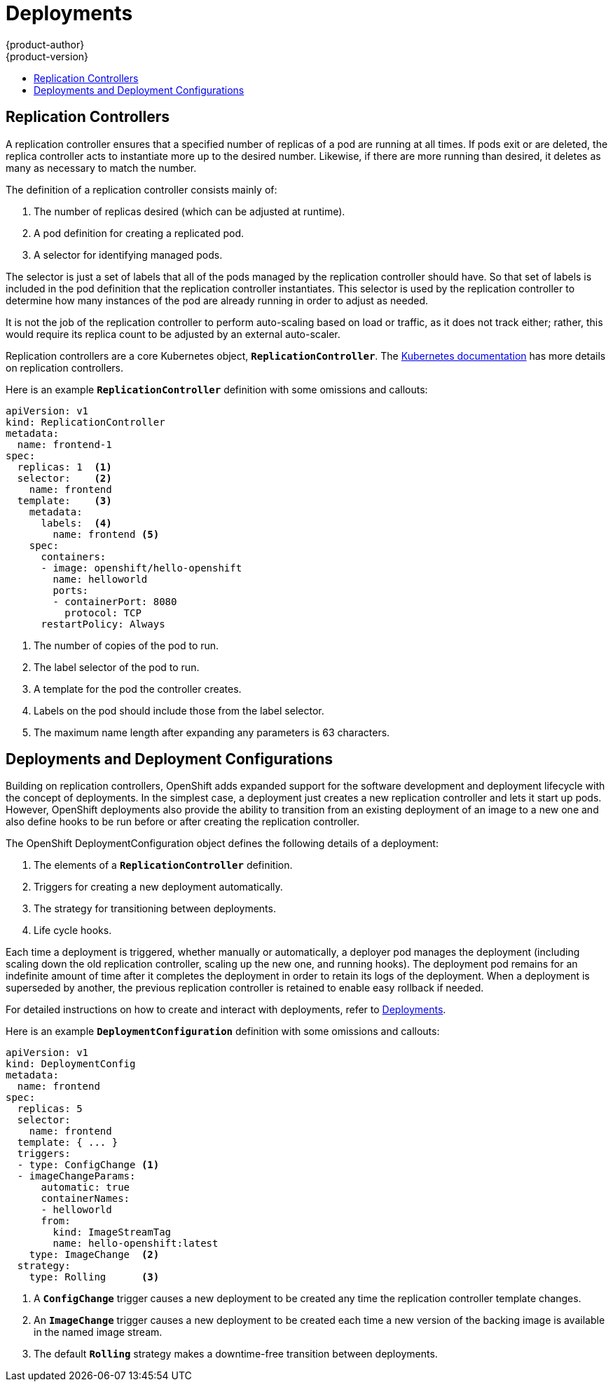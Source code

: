 = Deployments
{product-author}
{product-version}
:data-uri:
:icons:
:experimental:
:toc: macro
:toc-title:
:prewrap!:

toc::[]

[[replication-controllers]]

== Replication Controllers

A replication controller ensures that a specified number of replicas of a pod
are running at all times. If pods exit or are deleted, the replica controller
acts to instantiate more up to the desired number. Likewise, if there are more
running than desired, it deletes as many as necessary to match the number.

The definition of a replication controller consists mainly of:

1. The number of replicas desired (which can be adjusted at runtime).
2. A pod definition for creating a replicated pod.
3. A selector for identifying managed pods.

The selector is just a set of labels that all of the pods managed by the
replication controller should have. So that set of labels is included
in the pod definition that the replication controller instantiates.
This selector is used by the replication controller to determine how many
instances of the pod are already running in order to adjust as needed.

It is not the job of the replication controller to perform auto-scaling
based on load or traffic, as it does not track either; rather, this
would require its replica count to be adjusted by an external auto-scaler.

Replication controllers are a core Kubernetes object, `*ReplicationController*`.
The
https://github.com/GoogleCloudPlatform/kubernetes/blob/master/docs/user-guide/replication-controller.md[Kubernetes documentation]
has more details on replication controllers.

Here is an example `*ReplicationController*` definition with some omissions and callouts:

[source,yaml]
----
apiVersion: v1
kind: ReplicationController
metadata:
  name: frontend-1
spec:
  replicas: 1  <1>
  selector:    <2>
    name: frontend
  template:    <3>
    metadata:
      labels:  <4>
        name: frontend <5>
    spec:
      containers:
      - image: openshift/hello-openshift
        name: helloworld
        ports:
        - containerPort: 8080
          protocol: TCP
      restartPolicy: Always
----

1. The number of copies of the pod to run.
2. The label selector of the pod to run.
3. A template for the pod the controller creates.
4. Labels on the pod should include those from the label selector.
5. The maximum name length after expanding any parameters is 63 characters.


[[deployments-and-deployment-configurations]]

== Deployments and Deployment Configurations

Building on replication controllers, OpenShift adds expanded support
for the software development and deployment lifecycle with the concept
of deployments.  In the simplest case, a deployment just creates a new
replication controller and lets it start up pods.  However, OpenShift
deployments also provide the ability to transition from an existing
deployment of an image to a new one and also define hooks to be run
before or after creating the replication controller.

The OpenShift DeploymentConfiguration object defines the following details of a deployment:

1. The elements of a `*ReplicationController*` definition.
2. Triggers for creating a new deployment automatically.
3. The strategy for transitioning between deployments.
4. Life cycle hooks.

Each time a deployment is triggered, whether manually or automatically,
a deployer pod manages the deployment (including scaling down the old
replication controller, scaling up the new one, and running hooks).
The deployment pod remains for an indefinite amount of time after it
completes the deployment in order to retain its logs of the deployment.
When a deployment is superseded by another, the previous replication
controller is retained to enable easy rollback if needed.

For detailed instructions on how to create and interact with deployments,
refer to link:../../dev_guide/deployments.html[Deployments].

Here is an example `*DeploymentConfiguration*` definition with some
omissions and callouts:

[source,yaml]
----
apiVersion: v1
kind: DeploymentConfig
metadata:
  name: frontend
spec:
  replicas: 5
  selector:
    name: frontend
  template: { ... }
  triggers:
  - type: ConfigChange <1>
  - imageChangeParams:
      automatic: true
      containerNames:
      - helloworld
      from:
        kind: ImageStreamTag
        name: hello-openshift:latest
    type: ImageChange  <2>
  strategy:
    type: Rolling      <3>
----

1. A `*ConfigChange*` trigger causes a new deployment to be created any time the replication controller template changes.
2. An `*ImageChange*` trigger causes a new deployment to be created each time a new version of the backing image is available in the named image stream.
3. The default `*Rolling*` strategy makes a downtime-free transition between deployments.
